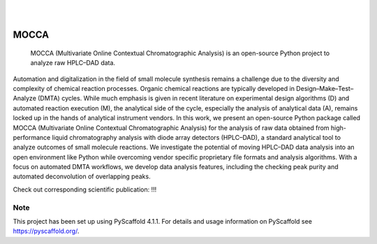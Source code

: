 .. These are examples of badges you might want to add to your README:
   please update the URLs accordingly

    .. image:: https://api.cirrus-ci.com/github/<USER>/mocca.svg?branch=main
        :alt: Built Status
        :target: https://cirrus-ci.com/github/<USER>/mocca
    .. image:: https://readthedocs.org/projects/mocca/badge/?version=latest
        :alt: ReadTheDocs
        :target: https://mocca.readthedocs.io/en/stable/
    .. image:: https://img.shields.io/coveralls/github/<USER>/mocca/main.svg
        :alt: Coveralls
        :target: https://coveralls.io/r/<USER>/mocca
    .. image:: https://img.shields.io/pypi/v/mocca.svg
        :alt: PyPI-Server
        :target: https://pypi.org/project/mocca/
    .. image:: https://img.shields.io/conda/vn/conda-forge/mocca.svg
        :alt: Conda-Forge
        :target: https://anaconda.org/conda-forge/mocca
    .. image:: https://pepy.tech/badge/mocca/month
        :alt: Monthly Downloads
        :target: https://pepy.tech/project/mocca
    .. image:: https://img.shields.io/twitter/url/http/shields.io.svg?style=social&label=Twitter
        :alt: Twitter
        :target: https://twitter.com/mocca

.. image:: https://img.shields.io/badge/-PyScaffold-005CA0?logo=pyscaffold
    :alt: Project generated with PyScaffold
    :target: https://pyscaffold.org/

|

.. image:: https://github.com/haascp/mocca/blob/master/docs/mocca_icon_w.png?raw=true

|

=====
MOCCA
=====


    MOCCA (Multivariate Online Contextual Chromatographic Analysis) is an open-source Python project to analyze raw HPLC–DAD data.


Automation and digitalization in the field of small molecule synthesis remains a challenge due to the diversity and complexity of chemical reaction processes. Organic chemical reactions are typically developed in Design–Make–Test–Analyze (DMTA) cycles. While much emphasis is given in recent literature on experimental design algorithms (D) and automated reaction execution (M), the analytical side of the cycle, especially the analysis of analytical data (A), remains locked up in the hands of analytical instrument vendors. In this work, we present an open-source Python package called MOCCA (Multivariate Online Contextual Chromatographic Analysis) for the analysis of raw data obtained from high-performance liquid chromatography analysis with diode array detectors (HPLC–DAD), a standard analytical tool to analyze outcomes of small molecule reactions. We investigate the potential of moving HPLC–DAD data analysis into an open environment like Python while overcoming vendor specific proprietary file formats and analysis algorithms. With a focus on automated DMTA workflows, we develop data analysis features, including the checking peak purity and automated deconvolution of overlapping peaks.

Check out corresponding scientific publication:
!!!


.. _pyscaffold-notes:

Note
====

This project has been set up using PyScaffold 4.1.1. For details and usage
information on PyScaffold see https://pyscaffold.org/.
